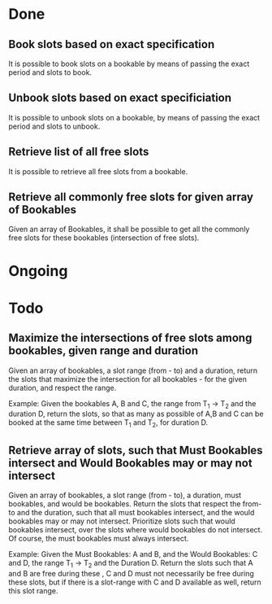 
* Done
** Book slots based on exact specification
It is possible to book slots on a bookable by means
of passing the exact period and slots to book.

** Unbook slots based on exact specificiation
It is possible to unbook slots on a bookable,
by means of passing the exact period and slots
to unbook.

** Retrieve list of all free slots
It is possible to retrieve all free slots from a bookable.

** Retrieve all commonly free slots for given array of Bookables
Given an array of Bookables, it shall be possible to get all the
commonly free slots for these bookables (intersection of free slots).

* Ongoing

* Todo
** Maximize the intersections of free slots among bookables, given range and duration
Given an array of bookables, a slot range (from - to) and a duration, 
return the slots that maximize the intersection for all bookables - for the given
duration, and respect the range.

Example: Given the bookables A, B and C, the range from T_1 -> T_2 and the 
duration D, return the slots, so that as many as possible of A,B and C can 
be booked at the same time between T_1 and T_2, for duration D.

** Retrieve array of slots, such that Must Bookables intersect and Would Bookables may or may not intersect
Given an array of bookables, a slot range (from - to), a duration, must bookables,
and would be bookables. Return the slots that respect the from-to and the duration, such
that all must bookables intersect, and the would bookables may or may not intersect.
Prioritize slots such that would bookables intersect, over the slots where would bookables
do not intersect. Of course, the must bookables must always intersect.

Example: Given the Must Bookables: A and B, and the Would Bookables: C and D, the 
range T_1 -> T_2 and the Duration D. Return the slots such that A and B are free during
these  , C and D must not necessarily be free during these slots, but if there
is a slot-range with C and D available as well, return this slot range.
